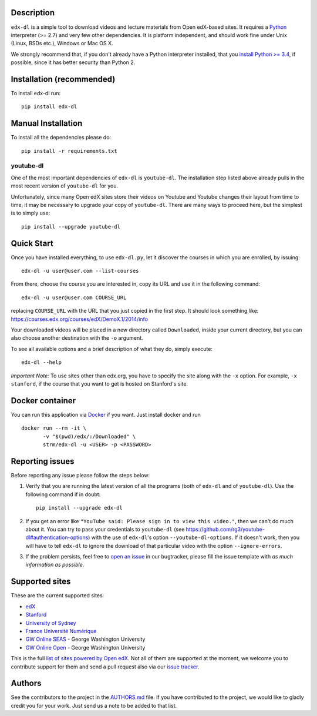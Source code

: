 |Build Status| |Coverage Status| |Code Climate|

Description
===========

``edx-dl`` is a simple tool to download videos and lecture materials
from Open edX-based sites. It requires a
`Python <https://www.python.org/>`__ interpreter (>= 2.7) and very few
other dependencies. It is platform independent, and should work fine
under Unix (Linux, BSDs etc.), Windows or Mac OS X.

We strongly recommend that, if you don't already have a Python
interpreter installed, that you `install Python >=
3.4 <https://www.python.org/downloads/>`__, if possible, since it has
better security than Python 2.

Installation (recommended)
==========================

To install edx-dl run:

::

    pip install edx-dl

Manual Installation
===================

To install all the dependencies please do:

::

    pip install -r requirements.txt

youtube-dl
----------

One of the most important dependencies of ``edx-dl`` is ``youtube-dl``.
The installation step listed above already pulls in the most recent
version of ``youtube-dl`` for you.

Unfortunately, since many Open edX sites store their videos on Youtube
and Youtube changes their layout from time to time, it may be necessary
to upgrade your copy of ``youtube-dl``. There are many ways to proceed
here, but the simplest is to simply use:

::

    pip install --upgrade youtube-dl

Quick Start
===========

Once you have installed everything, to use ``edx-dl.py``, let it
discover the courses in which you are enrolled, by issuing:

::

    edx-dl -u user@user.com --list-courses

From there, choose the course you are interested in, copy its URL and
use it in the following command:

::

    edx-dl -u user@user.com COURSE_URL

replacing ``COURSE_URL`` with the URL that you just copied in the first
step. It should look something like:
https://courses.edx.org/courses/edX/DemoX.1/2014/info

Your downloaded videos will be placed in a new directory called
``Downloaded``, inside your current directory, but you can also choose
another destination with the ``-o`` argument.

To see all available options and a brief description of what they do,
simply execute:

::

    edx-dl --help

*Important Note:* To use sites other than edx.org, you have to specify
the site along with the ``-x`` option. For example, ``-x stanford``, if
the course that you want to get is hosted on Stanford's site.

Docker container
================

You can run this application via `Docker <https://docker.com>`__ if you
want. Just install docker and run

::

    docker run --rm -it \
           -v "$(pwd)/edx/:/Downloaded" \
           strm/edx-dl -u <USER> -p <PASSWORD>

Reporting issues
================

Before reporting any issue please follow the steps below:

1. Verify that you are running the latest version of all the programs
   (both of ``edx-dl`` and of ``youtube-dl``). Use the following command
   if in doubt:

   ::

       pip install --upgrade edx-dl

2. If you get an error like
   ``"YouTube said: Please sign in to view this video."``, then we can't
   do much about it. You can try to pass your credentials to
   ``youtube-dl`` (see
   https://github.com/rg3/youtube-dl#authentication-options) with the
   use of ``edx-dl``'s option ``--youtube-dl-options``. If it doesn't
   work, then you will have to tell ``edx-dl`` to ignore the download of
   that particular video with the option ``--ignore-errors``.

3. If the problem persists, feel free to `open an
   issue <https://github.com/coursera-dl/edx-dl/issues>`__ in our
   bugtracker, please fill the issue template with *as much information
   as possible*.

Supported sites
===============

These are the current supported sites:

-  `edX <http://edx.org>`__
-  `Stanford <http://lagunita.stanford.edu/>`__
-  `University of Sydney <http://online.it.usyd.edu.au>`__
-  `France Université
   Numérique <https://www.france-universite-numerique-mooc.fr/>`__
-  `GW Online SEAS <http://openedx.seas.gwu.edu/>`__ - George Washington
   University
-  `GW Online Open <http://mooc.online.gwu.edu/>`__ - George Washington
   University

This is the full `list of sites powered by Open
edX <https://github.com/edx/edx-platform/wiki/Sites-powered-by-Open-edX>`__.
Not all of them are supported at the moment, we welcome you to
contribute support for them and send a pull request also via our `issue
tracker <https://github.com/coursera-dl/edx-dl/issues>`__.

Authors
=======

See the contributors to the project in the
`AUTHORS.md <https://github.com/coursera-dl/edx-dl/blob/master/AUTHORS.md>`__
file. If you have contributed to the project, we would like to gladly
credit you for your work. Just send us a note to be added to that list.

.. |Build Status| image:: https://travis-ci.org/coursera-dl/edx-dl.svg?branch=master
   :target: https://travis-ci.org/coursera-dl/edx-dl
.. |Coverage Status| image:: https://coveralls.io/repos/coursera-dl/edx-dl/badge.svg?branch=master&service=github
   :target: https://coveralls.io/github/coursera-dl/edx-dl?branch=master
.. |Code Climate| image:: https://codeclimate.com/github/coursera-dl/edx-dl/badges/gpa.svg
   :target: https://codeclimate.com/github/coursera-dl/edx-dl
